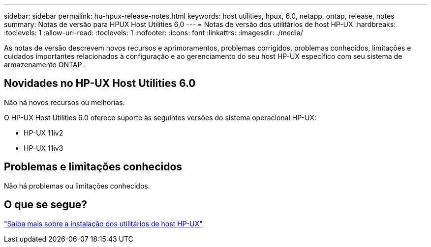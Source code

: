---
sidebar: sidebar 
permalink: hu-hpux-release-notes.html 
keywords: host utilities, hpux, 6.0, netapp, ontap, release, notes 
summary: Notas de versão para HPUX Host Utilities 6,0 
---
= Notas de versão dos utilitários de host HP-UX
:hardbreaks:
:toclevels: 1
:allow-uri-read: 
:toclevels: 1
:nofooter: 
:icons: font
:linkattrs: 
:imagesdir: ./media/


[role="lead"]
As notas de versão descrevem novos recursos e aprimoramentos, problemas corrigidos, problemas conhecidos, limitações e cuidados importantes relacionados à configuração e ao gerenciamento do seu host HP-UX específico com seu sistema de armazenamento ONTAP .



== Novidades no HP-UX Host Utilities 6.0

Não há novos recursos ou melhorias.

O HP-UX Host Utilities 6.0 oferece suporte às seguintes versões do sistema operacional HP-UX:

* HP-UX 11iv2
* HP-UX 11iv3




== Problemas e limitações conhecidos

Não há problemas ou limitações conhecidos.



== O que se segue?

link:hu_hpux_60.html["Saiba mais sobre a instalação dos utilitários de host HP-UX"]
